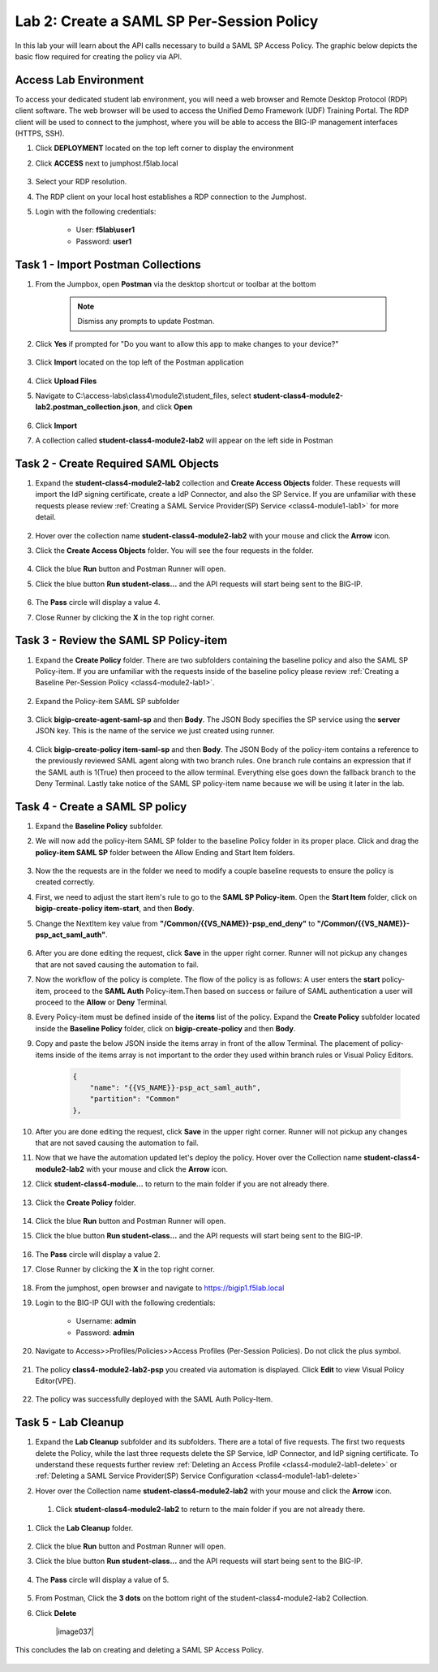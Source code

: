 Lab 2: Create a SAML SP Per-Session Policy
==============================================


In this lab your will learn about the API calls necessary to build a SAML SP Access Policy.  The graphic below depicts the basic flow required for creating the policy via API.

    |image100|


Access Lab Environment
-------------------------

To access your dedicated student lab environment, you will need a web browser and Remote Desktop Protocol (RDP) client software. The web browser will be used to access the Unified Demo Framework (UDF) Training Portal. The RDP client will be used to connect to the jumphost, where you will be able to access the BIG-IP management interfaces (HTTPS, SSH).

#. Click **DEPLOYMENT** located on the top left corner to display the environment

#. Click **ACCESS** next to jumphost.f5lab.local

    |image101|

#. Select your RDP resolution.  

#. The RDP client on your local host establishes a RDP connection to the Jumphost.

#. Login with the following credentials:

         - User: **f5lab\\user1**
         - Password: **user1**


Task 1 - Import Postman Collections
-----------------------------------------------------------------------

#. From the Jumpbox, open **Postman** via the desktop shortcut or toolbar at the bottom

    .. note::  Dismiss any prompts to update Postman.  

    |image001|

#. Click **Yes** if prompted for "Do you want to allow this app to make changes to your device?"

    |image002|

#. Click **Import** located on the top left of the Postman application

    |image003|

#.  Click **Upload Files** 

    |image004|

#. Navigate to C:\\access-labs\\class4\\module2\\student_files, select **student-class4-module2-lab2.postman_collection.json**, and click **Open**

    |image005|

#.  Click **Import**

    |image006|

#. A collection called **student-class4-module2-lab2** will appear on the left side in Postman


Task 2 - Create Required SAML Objects
-----------------------------------------------------------------------

#. Expand the **student-class4-module2-lab2** collection and **Create Access Objects** folder.  These requests will import the IdP signing certificate, create a IdP Connector, and also the SP Service.  If you are unfamiliar with these requests please review :ref:`Creating a SAML Service Provider(SP) Service <class4-module1-lab1>` for more detail.

    |image007|


#.  Hover over the collection name **student-class4-module2-lab2** with your mouse and click the **Arrow** icon.

    |image008|

#. Click the **Create Access Objects** folder. You will see the four requests in the folder.

    |image009|

#.  Click the blue **Run**  button and Postman Runner will open.

    |image010|

#. Click the blue button **Run student-class...** and the API requests will start being sent to the BIG-IP.

    |image011|

#. The **Pass** circle will display a value 4.  
#. Close Runner by clicking the **X** in the top right corner.  
    
    |image012|


Task 3 - Review the SAML SP Policy-item
-------------------------------------------

#. Expand the **Create Policy** folder.  There are two subfolders containing the baseline policy and also the SAML SP Policy-item.  If you are unfamiliar with the requests inside of the baseline policy please review :ref:`Creating a Baseline Per-Session Policy <class4-module2-lab1>`.

    |image013|

#. Expand the Policy-item SAML SP subfolder

    |image014|

#. Click **bigip-create-agent-saml-sp** and then **Body**.  The JSON Body specifies the SP service using the **server** JSON key.   This is the name of the service we just created using runner. 


    |image015|

#. Click **bigip-create-policy item-saml-sp** and then **Body**.  The JSON Body of the policy-item contains a reference to the previously reviewed SAML agent along with two branch rules.  One branch rule contains an expression that if the SAML auth is 1(True) then proceed to the allow terminal.  Everything else goes down the fallback branch to the Deny Terminal.  Lastly take notice of the SAML SP policy-item name because we will be using it later in the lab.


    |image016|

Task 4 - Create a SAML SP policy
-------------------------------------------


#.  Expand the **Baseline Policy** subfolder.

    |image017|

#. We will now add the policy-item SAML SP folder to the baseline Policy folder in its proper place.  Click and drag the **policy-item SAML SP** folder between the Allow Ending and Start Item folders.  

    |image018|

#. Now the the requests are in the folder we need to modify a couple baseline requests to ensure the policy is created correctly.

#. First, we need to adjust the start item's rule to go to the **SAML SP Policy-item**.   Open the **Start Item** folder, click on **bigip-create-policy item-start**, and then **Body**.

#. Change the NextItem key value from **"/Common/{{VS_NAME}}-psp_end_deny"** to **"/Common/{{VS_NAME}}-psp_act_saml_auth"**.  

    |image019|

#. After you are done editing the request, click **Save** in the upper right corner.  Runner will not pickup any changes that are not saved causing the automation to fail.

#. Now the workflow of the policy is complete. The flow of the policy is as follows:  A user enters the **start** policy-item, proceed to the **SAML Auth** Policy-item.Then based on success or failure of SAML authentication a user will proceed to the **Allow** or **Deny** Terminal.

#. Every Policy-item must be defined inside of the **items** list of the policy.  Expand the **Create Policy** subfolder located inside the **Baseline Policy** folder, click on **bigip-create-policy** and then **Body**.

#. Copy and paste the below JSON inside the items array in front of the allow Terminal.  The placement of policy-items inside of the items array is not important to the order they used within branch rules or Visual Policy Editors. 
        
    .. code-block:: JSON 

        {
            "name": "{{VS_NAME}}-psp_act_saml_auth",
            "partition": "Common"
        },


    |image020|


#. After you are done editing the request, click **Save** in the upper right corner.  Runner will not pickup any changes that are not saved causing the automation to fail.


#.  Now that we have the automation updated let's deploy the policy.  Hover over the Collection name **student-class4-module2-lab2** with your mouse and click the **Arrow** icon.

    |image021|

#. Click **student-class4-module...** to return to the main folder if you are not already there.

    |image035|

#. Click the **Create Policy** folder. 

    |image022|

#.  Click the blue **Run** button and Postman Runner will open.

    |image023|

#. Click the blue button **Run student-class...** and the API requests will start being sent to the BIG-IP.

    |image024|

#. The **Pass** circle will display a value 2. 
#. Close Runner by clicking the **X** in the top right corner.  
    
    |image025|   


#. From the jumphost, open browser and navigate to https://bigip1.f5lab.local

#. Login to the BIG-IP GUI with the following credentials:
        
        - Username: **admin**
        - Password: **admin**

#. Navigate to Access>>Profiles/Policies>>Access Profiles (Per-Session Policies).  Do not click the plus symbol.

    |image026|

#. The policy **class4-module2-lab2-psp** you created via automation is displayed.  Click **Edit** to view Visual Policy Editor(VPE).

    |image027|

#. The policy was successfully deployed with the SAML Auth Policy-Item.

    |image034|


Task 5 - Lab Cleanup
-------------------------------------------

#.  Expand the **Lab Cleanup** subfolder and its subfolders. There are a total of five requests.  The first two requests delete the Policy, while the last three requests delete the SP Service, IdP Connector, and IdP signing certificate.  To understand these requests further review :ref:`Deleting an Access Profile <class4-module2-lab1-delete>` or :ref:`Deleting a SAML Service Provider(SP) Service Configuration <class4-module1-lab1-delete>` 

    |image028|


#.  Hover over the Collection name **student-class4-module2-lab2** with your mouse and click the **Arrow** icon.

    |image029|

 #. Click **student-class4-module2-lab2** to return to the main folder if you are not already there.

    |image036|

#. Click the **Lab Cleanup** folder.

    |image030|

#.  Click the blue **Run** button and Postman Runner will open.

    |image031|

#. Click the blue button **Run student-class...** and the API requests will start being sent to the BIG-IP.

    |image032|

#. The **Pass** circle will display a value of 5.   
    
    |image033|  

#. From Postman, Click the **3 dots** on the bottom right of the student-class4-module2-lab2 Collection.

#. Click **Delete**

    |image037|

This concludes the lab on creating and deleting a SAML SP Access Policy.

   |image000|



.. |image000| image:: media/lab02/000.png
.. |image001| image:: media/lab02/001.png
.. |image002| image:: media/lab02/002.png
.. |image003| image:: media/lab02/003.png
.. |image004| image:: media/lab02/004.png
.. |image005| image:: media/lab02/005.png
.. |image006| image:: media/lab02/006.png
.. |image007| image:: media/lab02/007.png
.. |image008| image:: media/lab02/008.png
.. |image009| image:: media/lab02/009.png
.. |image010| image:: media/lab02/010.png
.. |image011| image:: media/lab02/011.png
.. |image012| image:: media/lab02/012.png
.. |image013| image:: media/lab02/013.png
.. |image014| image:: media/lab02/014.png
.. |image015| image:: media/lab02/015.png
.. |image016| image:: media/lab02/016.png
.. |image017| image:: media/lab02/017.png
.. |image018| image:: media/lab02/018.png
.. |image019| image:: media/lab02/019.png
.. |image020| image:: media/lab02/020.png
.. |image021| image:: media/lab02/021.png
.. |image022| image:: media/lab02/022.png
.. |image023| image:: media/lab02/023.png
.. |image024| image:: media/lab02/024.png
.. |image025| image:: media/lab02/025.png
.. |image026| image:: media/lab02/026.png
.. |image027| image:: media/lab02/027.png
.. |image028| image:: media/lab02/028.png
.. |image029| image:: media/lab02/029.png
.. |image030| image:: media/lab02/030.png
.. |image031| image:: media/lab02/031.png
.. |image032| image:: media/lab02/032.png
.. |image033| image:: media/lab02/033.png
.. |image034| image:: media/lab02/034.png
.. |image035| image:: media/lab02/035.png
.. |image036| image:: media/lab02/036.png
.. |image036| image:: media/lab02/037.png
.. |image100| image:: media/lab02/100.png
.. |image101| image:: media/lab02/101.png

